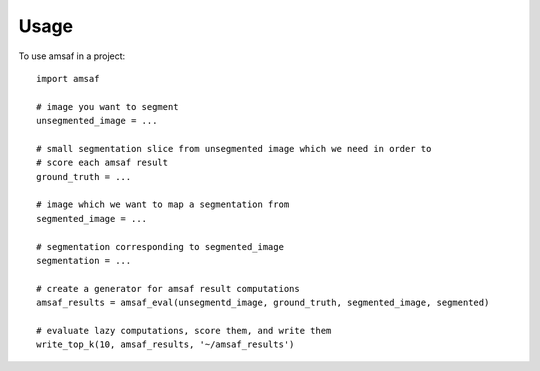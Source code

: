 =====
Usage
=====

To use amsaf in a project::

    import amsaf

    # image you want to segment
    unsegmented_image = ...

    # small segmentation slice from unsegmented image which we need in order to
    # score each amsaf result
    ground_truth = ...     

    # image which we want to map a segmentation from
    segmented_image = ...

    # segmentation corresponding to segmented_image
    segmentation = ...

    # create a generator for amsaf result computations
    amsaf_results = amsaf_eval(unsegmentd_image, ground_truth, segmented_image, segmented)

    # evaluate lazy computations, score them, and write them
    write_top_k(10, amsaf_results, '~/amsaf_results')

